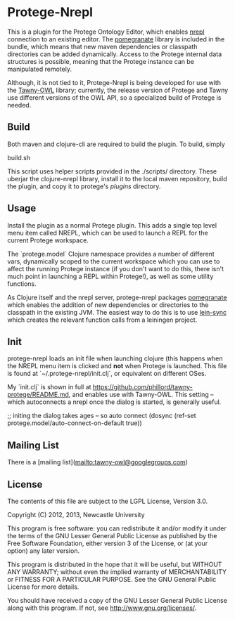 * Protege-Nrepl

This is a plugin for the Protege Ontology Editor, which enables [[https://github.com/nrepl/nrepl][nrepl]] connection to an existing editor. The [[https://github.com/clj-commons/pomegranate][pomegranate]] library is included in the bundle, which means that new maven dependencies or classpath directories can be added dynamically. Access to the Protege internal data structures is possible, meaning that the Protege instance can be manipulated remotely.

Although, it is not tied to it, Protege-Nrepl is being developed for use with the [[https://github.com/phillord/tawny-owl][Tawny-OWL]] library; currently, the release version of Protege and Tawny use different versions of the OWL API, so a specialized build of Protege is needed.

** Build

Both maven and clojure-cli are required to build the plugin. To build, simply

    build.sh

This script uses helper scripts provided in the ./scripts/ directory. These uberjar the clojure-nrepl library, install it to the local maven repository, build the plugin, and copy it to protege's /plugins/ directory.

** Usage

Install the plugin as a normal Protege plugin. This adds a single top level menu item called NREPL, which can be used to launch a REPL for the current Protege workspace.

The `protege.model` Clojure namespace provides a number of different vars, dynamically scoped to the current workspace which you can use to affect the running Protege instance (if you don't want to do this, there isn't much point in launching a REPL within Protege!), as well as some utility functions.

As Clojure itself and the nrepl server, protege-nrepl packages [[https://github.com/cemerick/pomegranate][pomegranate]] which enables the addition of new dependencies or directories to the classpath in the existing JVM. The easiest way to do this is to use [[https://github.com/phillord/lein-sync][lein-sync]] which creates the relevant function calls from a leiningen project.

** Init

protege-nrepl loads an init file when launching clojure (this happens when the NREPL menu item is clicked and *not* when Protege is launched. This file is found at `~/.protege-nrepl/init.clj`, or equivalent on different OSes.

My `init.clj` is shown in full at https://github.com/phillord/tawny-protege/README.md, and enables use with Tawny-OWL. This setting -- which autoconnects a nrepl once the dialog is started, is generally useful.

    ;; initing the dialog takes ages -- so auto connect
    (dosync (ref-set protege.model/auto-connect-on-default true))


** Mailing List

There is a [mailing list](mailto:tawny-owl@googlegroups.com)

** License

The contents of this file are subject to the LGPL License, Version 3.0.

Copyright (C) 2012, 2013, Newcastle University

This program is free software: you can redistribute it and/or modify it under the terms of the GNU Lesser General Public License as published by the Free Software Foundation, either version 3 of the License, or (at your option) any later version.

This program is distributed in the hope that it will be useful, but WITHOUT ANY WARRANTY; without even the implied warranty of MERCHANTABILITY or FITNESS FOR A PARTICULAR PURPOSE. See the GNU General Public License for more details.

You should have received a copy of the GNU Lesser General Public License along with this program. If not, see http://www.gnu.org/licenses/.
